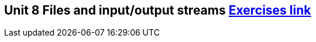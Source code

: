 == Unit 8 Files and input/output streams link:https://www.inf.unibz.it/~calvanese/teaching/04-05-ip/lecture-notes/uni08/node24.html[Exercises link]
